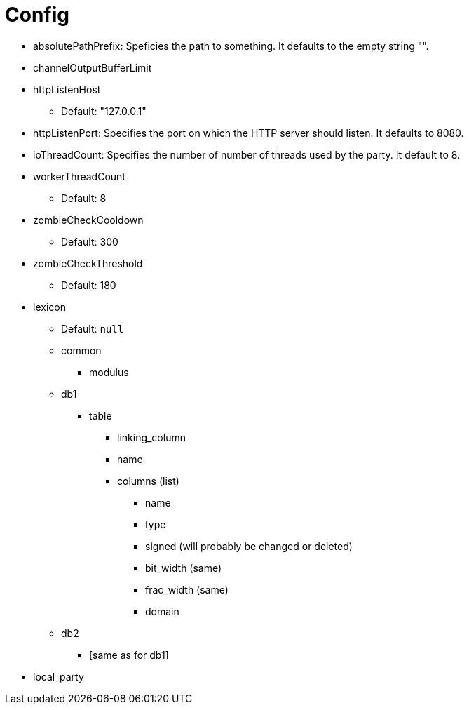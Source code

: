 //
// Copyright (C) 2018-2023 Stealth Software Technologies, Inc.
//
// Permission is hereby granted, free of charge, to any person
// obtaining a copy of this software and associated documentation
// files (the "Software"), to deal in the Software without
// restriction, including without limitation the rights to use,
// copy, modify, merge, publish, distribute, sublicense, and/or
// sell copies of the Software, and to permit persons to whom the
// Software is furnished to do so, subject to the following
// conditions:
//
// The above copyright notice and this permission notice (including
// the next paragraph) shall be included in all copies or
// substantial portions of the Software.
//
// THE SOFTWARE IS PROVIDED "AS IS", WITHOUT WARRANTY OF ANY KIND,
// EXPRESS OR IMPLIED, INCLUDING BUT NOT LIMITED TO THE WARRANTIES
// OF MERCHANTABILITY, FITNESS FOR A PARTICULAR PURPOSE AND
// NONINFRINGEMENT. IN NO EVENT SHALL THE AUTHORS OR COPYRIGHT
// HOLDERS BE LIABLE FOR ANY CLAIM, DAMAGES OR OTHER LIABILITY,
// WHETHER IN AN ACTION OF CONTRACT, TORT OR OTHERWISE, ARISING
// FROM, OUT OF OR IN CONNECTION WITH THE SOFTWARE OR THE USE OR
// OTHER DEALINGS IN THE SOFTWARE.
//
// SPDX-License-Identifier: MIT
//

[[java_config]]
= Config


* absolutePathPrefix: Speficies the path to something. It defaults to
  the empty string "".
* channelOutputBufferLimit
* httpListenHost
** Default:  "127.0.0.1"
* httpListenPort: Specifies the port on which the HTTP server should
  listen. It defaults to 8080.
* ioThreadCount:  Specifies the number of number of threads used by
  the party. It default to 8.
* workerThreadCount
** Default: 8
* zombieCheckCooldown
** Default: 300
* zombieCheckThreshold
** Default: 180
* lexicon
** Default: `null`
** common
*** modulus
** db1
*** table
**** linking_column
**** name
**** columns (list)
***** name
***** type
***** signed (will probably be changed or deleted)
***** bit_width (same)
***** frac_width (same)
***** domain
** db2
*** [same as for db1]
* local_party
